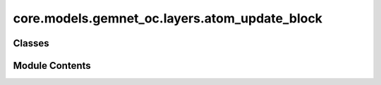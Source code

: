 core.models.gemnet_oc.layers.atom_update_block
==============================================

.. py:module:: core.models.gemnet_oc.layers.atom_update_block

.. autoapi-nested-parse::

   Copyright (c) Meta, Inc. and its affiliates.
   This source code is licensed under the MIT license found in the
   LICENSE file in the root directory of this source tree.



Classes
-------

.. autoapisummary::

   core.models.gemnet_oc.layers.atom_update_block.AtomUpdateBlock
   core.models.gemnet_oc.layers.atom_update_block.OutputBlock


Module Contents
---------------

.. py:class:: AtomUpdateBlock(emb_size_atom: int, emb_size_edge: int, emb_size_rbf: int, nHidden: int, activation=None)

   Bases: :py:obj:`torch.nn.Module`


   Aggregate the message embeddings of the atoms

   :param emb_size_atom: Embedding size of the atoms.
   :type emb_size_atom: int
   :param emb_size_edge: Embedding size of the edges.
   :type emb_size_edge: int
   :param emb_size_rbf: Embedding size of the radial basis.
   :type emb_size_rbf: int
   :param nHidden: Number of residual blocks.
   :type nHidden: int
   :param activation: Name of the activation function to use in the dense layers.
   :type activation: callable/str


   .. py:attribute:: dense_rbf


   .. py:attribute:: scale_sum


   .. py:attribute:: layers


   .. py:method:: get_mlp(units_in: int, units: int, nHidden: int, activation)


   .. py:method:: forward(h: torch.Tensor, m, basis_rad, idx_atom)

      :returns: **h** -- Atom embedding.
      :rtype: torch.Tensor, shape=(nAtoms, emb_size_atom)



.. py:class:: OutputBlock(emb_size_atom: int, emb_size_edge: int, emb_size_rbf: int, nHidden: int, nHidden_afteratom: int, activation: str | None = None, direct_forces: bool = True)

   Bases: :py:obj:`AtomUpdateBlock`


   Combines the atom update block and subsequent final dense layer.

   :param emb_size_atom: Embedding size of the atoms.
   :type emb_size_atom: int
   :param emb_size_edge: Embedding size of the edges.
   :type emb_size_edge: int
   :param emb_size_rbf: Embedding size of the radial basis.
   :type emb_size_rbf: int
   :param nHidden: Number of residual blocks before adding the atom embedding.
   :type nHidden: int
   :param nHidden_afteratom: Number of residual blocks after adding the atom embedding.
   :type nHidden_afteratom: int
   :param activation: Name of the activation function to use in the dense layers.
   :type activation: str
   :param direct_forces: If true directly predict forces, i.e. without taking the gradient
                         of the energy potential.
   :type direct_forces: bool


   .. py:attribute:: direct_forces


   .. py:attribute:: seq_energy_pre


   .. py:method:: forward(h: torch.Tensor, m: torch.Tensor, basis_rad, idx_atom)

      :returns: * *torch.Tensor, shape=(nAtoms, emb_size_atom)* -- Output atom embeddings.
                * *torch.Tensor, shape=(nEdges, emb_size_edge)* -- Output edge embeddings.



